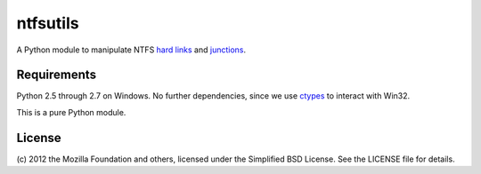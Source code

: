 ntfsutils
=========

A Python module to manipulate NTFS `hard links`_ and `junctions`_.

Requirements
------------

Python 2.5 through 2.7 on Windows. No further dependencies, since we use `ctypes`_
to interact with Win32.

This is a pure Python module.

License
-------

(c) 2012 the Mozilla Foundation and others, licensed under the Simplified BSD License.
See the LICENSE file for details.

.. _hard links: https://en.wikipedia.org/wiki/Hard_link
.. _junctions: https://en.wikipedia.org/wiki/NTFS_junction_point
.. _ctypes: http://docs.python.org/library/ctypes.html
